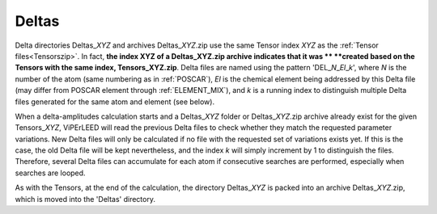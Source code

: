 .. _deltaszip:

Deltas
======

Delta directories Deltas\_\ *XYZ* and archives Deltas\_\ *XYZ*.zip use the
same Tensor index *XYZ* as the :ref:`Tensor files<Tensorszip>`. In fact,
**the index XYZ of a Deltas\_\ XYZ.zip archive indicates that it was **
**created based on the Tensors with the same index, Tensors\_\ XYZ.zip**.
Delta files are named using the pattern 'DEL\_\ *N*\ \_\ *El*\ \_\ *k*',
where *N* is the number of the atom (same numbering as in
:ref:`POSCAR`), *El* is the chemical element being addressed by
this Delta file (may differ from POSCAR element through
:ref:`ELEMENT_MIX`), and *k* is a running index
to distinguish multiple Delta files generated for the same
atom and element (see below).

When a delta-amplitudes calculation starts and a Deltas\_\ *XYZ* folder or
Deltas\_\ *XYZ*.zip archive already exist for the given Tensors\_\ *XYZ*,
ViPErLEED will read the previous Delta files to check whether they match
the requested parameter variations. New Delta files will only be calculated
if no file with the requested set of variations exists yet. If this is the
case, the old Delta file will be kept nevertheless, and the index *k* will
simply increment by 1 to distinguish the files. Therefore, several Delta
files can accumulate for each atom if consecutive searches are performed,
especially when searches are looped.

As with the Tensors, at the end of the calculation, the directory
Deltas\_\ *XYZ* is packed into an archive Deltas\_\ *XYZ*.zip, which
is moved into the 'Deltas' directory.
